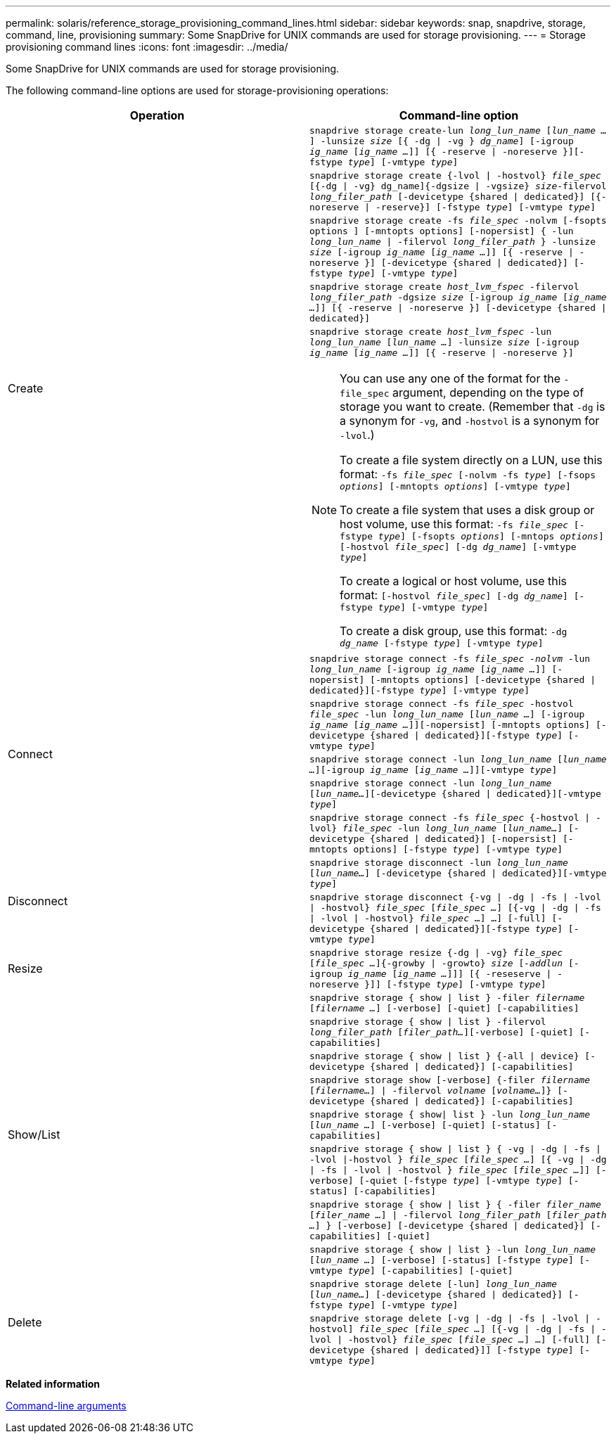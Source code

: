 ---
permalink: solaris/reference_storage_provisioning_command_lines.html
sidebar: sidebar
keywords: snap, snapdrive, storage, command, line, provisioning
summary: Some SnapDrive for UNIX commands are used for storage provisioning.
---
= Storage provisioning command lines
:icons: font
:imagesdir: ../media/

[.lead]
Some SnapDrive for UNIX commands are used for storage provisioning.

The following command-line options are used for storage-provisioning operations:

[options="header"]
|===
| Operation| Command-line option
.5+a|
Create
a|
`snapdrive storage create-lun _long_lun_name_ [_lun_name ..._] -lunsize _size_ [{ -dg \| -vg } _dg_name_] [-igroup _ig_name_ [_ig_name ..._]] [{ -reserve \| -noreserve }][-fstype _type_] [-vmtype _type_]`
a|
`snapdrive storage create {-lvol \| -hostvol} _file_spec_ [{-dg \| -vg} dg_name]{-dgsize \| -vgsize} _size_-filervol _long_filer_path_ [-devicetype {shared \| dedicated}] [{-noreserve \| -reserve}] [-fstype _type_] [-vmtype _type_]`
a|
`snapdrive storage create -fs _file_spec_ -nolvm [-fsopts options ] [-mntopts options] [-nopersist] { -lun _long_lun_name_ \| -filervol _long_filer_path_ } -lunsize _size_ [-igroup _ig_name_ [_ig_name ..._]] [{ -reserve \| -noreserve }] [-devicetype {shared \| dedicated}] [-fstype _type_] [-vmtype _type_]`
a|
`snapdrive storage create _host_lvm_fspec_ -filervol _long_filer_path_ -dgsize _size_ [-igroup _ig_name_ [_ig_name ..._]] [{ -reserve \| -noreserve }] [-devicetype {shared \| dedicated}]`
a|
`snapdrive storage create _host_lvm_fspec_ -lun _long_lun_name_ [_lun_name ..._] -lunsize _size_ [-igroup _ig_name_ [_ig_name ..._]] [{ -reserve \| -noreserve }]`

[NOTE]
====
You can use any one of the format for the `-file_spec` argument, depending on the type of storage you want to create. (Remember that `-dg` is a synonym for `-vg`, and `-hostvol` is a synonym for `-lvol`.)

To create a file system directly on a LUN, use this format: `-fs _file_spec_ [-nolvm -fs _type_] [-fsops _options_] [-mntopts _options_] [-vmtype _type_]`

To create a file system that uses a disk group or host volume, use this format: `-fs _file_spec_ [-fstype _type_] [-fsopts _options_] [-mntops _options_] [-hostvol _file_spec_] [-dg _dg_name_] [-vmtype _type_]`

To create a logical or host volume, use this format: `[-hostvol _file_spec_] [-dg _dg_name_] [-fstype _type_] [-vmtype _type_]`

To create a disk group, use this format: `-dg _dg_name_ [-fstype _type_] [-vmtype _type_]`
====
.5+a|
Connect
a|
`snapdrive storage connect -fs _file_spec -nolvm_ -lun _long_lun_name_ [-igroup _ig_name_ [_ig_name ..._]] [-nopersist] [-mntopts options] [-devicetype {shared \| dedicated}][-fstype _type_] [-vmtype _type_]`
a|
`snapdrive storage connect -fs _file_spec_ -hostvol _file_spec_ -lun _long_lun_name_ [_lun_name ..._] [-igroup _ig_name_ [_ig_name ..._]][-nopersist] [-mntopts options] [-devicetype {shared \| dedicated}][-fstype _type_] [-vmtype _type_]`
a|
`snapdrive storage connect -lun _long_lun_name_ [_lun_name ..._][-igroup _ig_name_ [_ig_name ..._]][-vmtype _type_]`
a|
`snapdrive storage connect -lun _long_lun_name_ [_lun_name..._][-devicetype {shared \| dedicated}][-vmtype _type_]`
a|
`snapdrive storage connect -fs _file_spec_ {-hostvol \| -lvol} _file_spec_ -lun _long_lun_name_ [_lun_name..._] [-devicetype {shared \| dedicated}] [-nopersist] [-mntopts options] [-fstype _type_] [-vmtype _type_]`
.2+a|
Disconnect
a|
`snapdrive storage disconnect -lun _long_lun_name_ [_lun_name..._] [-devicetype {shared \| dedicated}][-vmtype _type_]`
a|
`snapdrive storage disconnect {-vg \| -dg \| -fs \| -lvol \| -hostvol} _file_spec_ [_file_spec ..._] [{-vg \| -dg \| -fs \| -lvol \| -hostvol} _file_spec_ ...] ...] [-full] [-devicetype {shared \| dedicated}][-fstype _type_] [-vmtype _type_]`
a|
Resize
a|
`snapdrive storage resize {-dg \| -vg} _file_spec_ [_file_spec ..._]{-growby \| -growto} _size_ [_-addlun_ [-igroup _ig_name_ [_ig_name ..._]]] [{ -reseserve \| -noreserve }]] [-fstype _type_] [-vmtype _type_]`
.8+a|
Show/List
a|
`snapdrive storage { show \| list } -filer _filername_ [_filername ..._] [-verbose] [-quiet] [-capabilities]`
a|
`snapdrive storage { show \| list } -filervol _long_filer_path_ [_filer_path..._][-verbose] [-quiet] [-capabilities]`
a|
`snapdrive storage { show \| list } {-all \| device} [-devicetype {shared \| dedicated}] [-capabilities]`
a|
`snapdrive storage show [-verbose] {-filer _filername_ [_filername..._] \| -filervol _volname_ [_volname..._]} [-devicetype {shared \| dedicated}] [-capabilities]`
a|
`snapdrive storage { show\| list } -lun _long_lun_name_ [_lun_name ..._] [-verbose] [-quiet] [-status] [-capabilities]`
a|
`snapdrive storage { show \| list } { -vg \| -dg \| -fs \| -lvol \|-hostvol } _file_spec_ [_file_spec ..._] [{ -vg \| -dg \| -fs \| -lvol \| -hostvol } _file_spec_ [_file_spec ..._]] [-verbose] [-quiet [-fstype _type_] [-vmtype _type_] [-status] [-capabilities]`
a|
`snapdrive storage { show \| list } { -filer _filer_name_ [_filer_name ..._] \| -filervol _long_filer_path_ [_filer_path ..._] } [-verbose] [-devicetype {shared \| dedicated}] [-capabilities] [-quiet]`
a|
`snapdrive storage { show \| list } -lun _long_lun_name_ [_lun_name ..._] [-verbose] [-status] [-fstype _type_] [-vmtype _type_] [-capabilities] [-quiet]`

.2+a|
Delete
a|
`snapdrive storage delete [-lun] _long_lun_name_ [_lun_name..._] [-devicetype {shared \| dedicated}] [-fstype _type_] [-vmtype _type_]`
a|
`snapdrive storage delete [-vg \| -dg \| -fs \| -lvol \| -hostvol] _file_spec_ [_file_spec ..._] [{-vg \| -dg \| -fs \| -lvol \| -hostvol} _file_spec_ [_file_spec ..._] ...] [-full] [-devicetype {shared \| dedicated}]] [-fstype _type_] [-vmtype _type_]`
|===
*Related information*

xref:reference_command_line_arguments.adoc[Command-line arguments]
